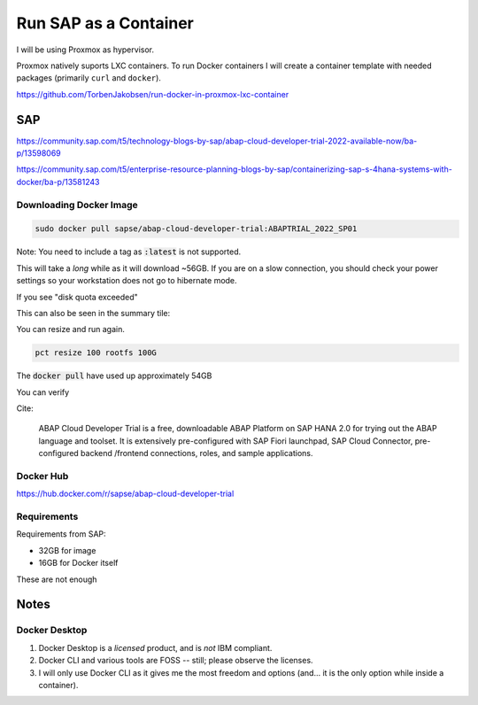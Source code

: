 ##########################
  Run SAP as a Container
##########################

I will be using Proxmox as hypervisor.

Proxmox natively suports LXC containers.
To run Docker containers I will create a container template with needed packages (primarily ``curl`` and ``docker``).

https://github.com/TorbenJakobsen/run-docker-in-proxmox-lxc-container

*******
  SAP
*******

https://community.sap.com/t5/technology-blogs-by-sap/abap-cloud-developer-trial-2022-available-now/ba-p/13598069

https://community.sap.com/t5/enterprise-resource-planning-blogs-by-sap/containerizing-sap-s-4hana-systems-with-docker/ba-p/13581243


Downloading Docker Image
========================

.. code:: bash

  sudo docker pull sapse/abap-cloud-developer-trial:ABAPTRIAL_2022_SP01

Note: You need to include a tag as :code:`:latest` is not supported.

This will take a *long* while as it will download ~56GB.
If you are on a slow connection, you should check your power settings so your workstation does not go to hibernate mode.

.. image:: ./media/docker_pull.png
  :align: left
  :width: 700 px

If you see "disk quota exceeded"

.. image:: ./media/disk_quota_exceeded.png
  :align: left
  :width: 740 px

This can also be seen in the summary tile:

.. image:: ./media/ct_tile.png
  :align: left
  :width: 460 px

.. image:: ./media/cli_df.png
  :align: left
  :width: 600 px

You can resize and run again.

.. code:: bash

  pct resize 100 rootfs 100G

The :code:`docker pull` have used up approximately 54GB

.. image:: ./media/cli_df_after_pull.png
  :align: left
  :width: 560 px

You can verify

.. image:: ./media/docker_images.png
  :align: left
  :width: 800 px

Cite:

  ABAP Cloud Developer Trial is a free, downloadable ABAP Platform on SAP HANA 2.0 for trying out the ABAP language and toolset. It is extensively pre-configured with SAP Fiori launchpad, SAP Cloud Connector, pre-configured backend /frontend connections, roles, and sample applications.

Docker Hub
==========

https://hub.docker.com/r/sapse/abap-cloud-developer-trial

Requirements
============

Requirements from SAP:

- 32GB for image
- 16GB for Docker itself

These are not enough

*********
  Notes
*********

Docker Desktop 
==============

#. Docker Desktop is a *licensed* product, and is *not* IBM compliant.
#. Docker CLI and various tools are FOSS -- still; please observe the licenses.
#. I will only use Docker CLI as it gives me the most freedom and options (and... it is the only option while inside a container).

